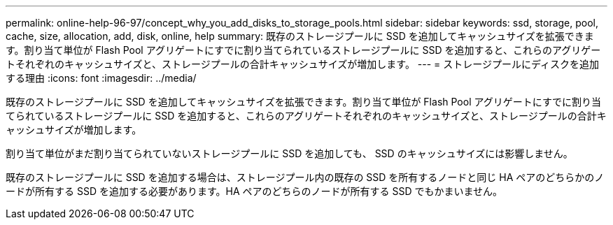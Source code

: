 ---
permalink: online-help-96-97/concept_why_you_add_disks_to_storage_pools.html 
sidebar: sidebar 
keywords: ssd, storage, pool, cache, size, allocation, add, disk, online, help 
summary: 既存のストレージプールに SSD を追加してキャッシュサイズを拡張できます。割り当て単位が Flash Pool アグリゲートにすでに割り当てられているストレージプールに SSD を追加すると、これらのアグリゲートそれぞれのキャッシュサイズと、ストレージプールの合計キャッシュサイズが増加します。 
---
= ストレージプールにディスクを追加する理由
:icons: font
:imagesdir: ../media/


[role="lead"]
既存のストレージプールに SSD を追加してキャッシュサイズを拡張できます。割り当て単位が Flash Pool アグリゲートにすでに割り当てられているストレージプールに SSD を追加すると、これらのアグリゲートそれぞれのキャッシュサイズと、ストレージプールの合計キャッシュサイズが増加します。

割り当て単位がまだ割り当てられていないストレージプールに SSD を追加しても、 SSD のキャッシュサイズには影響しません。

既存のストレージプールに SSD を追加する場合は、ストレージプール内の既存の SSD を所有するノードと同じ HA ペアのどちらかのノードが所有する SSD を追加する必要があります。HA ペアのどちらのノードが所有する SSD でもかまいません。
